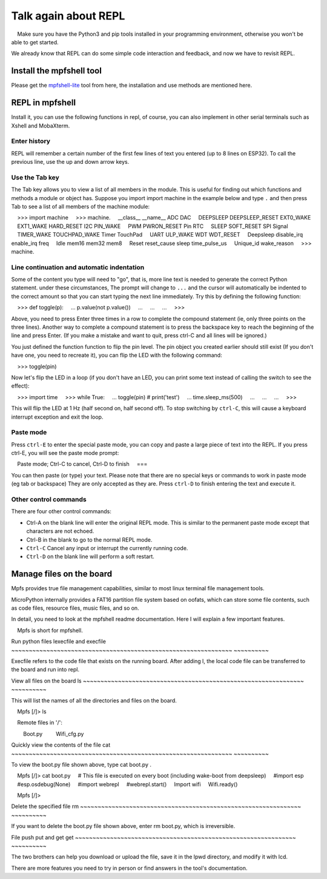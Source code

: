 Talk again about REPL
==============================

.. Attention::

    Make sure you have the Python3 and pip tools installed in your programming environment, otherwise you won't be able to get started.

We already know that REPL can do some simple code interaction and feedback, and now we have to revisit REPL.

Install the mpfshell tool
----------------------------------------

Please get the `mpfshell-lite <https://github.com/BPI-STEAM/mpfshell-lite>`_ tool from here, the installation and use methods are mentioned here.

REPL in mpfshell
----------------------------------------

Install it, you can use the following functions in repl, of course, you can also implement in other serial terminals such as Xshell and MobaXterm.

.. image:: mpfs.png

Enter history
~~~~~~~~~~~~~~~~~~~~~~~~~~~~~~

REPL will remember a certain number of the first few lines of text you entered (up to 8 lines on ESP32).
To call the previous line, use the up and down arrow keys.

Use the Tab key
~~~~~~~~~~~~~~~~~~~~~~~~~~~~~~

The Tab key allows you to view a list of all members in the module. This is useful for finding out which functions and methods a module or object has.
Suppose you import import machine in the example below and type ``.`` and then press Tab to see a list of all members of the machine module::

    >>> import machine
    >>> machine.
    __class__ __name__ ADC DAC
    DEEPSLEEP DEEPSLEEP_RESET EXT0_WAKE
    EXT1_WAKE HARD_RESET I2C PIN_WAKE
    PWM PWRON_RESET Pin RTC
    SLEEP SOFT_RESET SPI Signal
    TIMER_WAKE TOUCHPAD_WAKE Timer TouchPad
    UART ULP_WAKE WDT WDT_RESET
    Deepsleep disable_irq enable_irq freq
    Idle mem16 mem32 mem8
    Reset reset_cause sleep time_pulse_us
    Unique_id wake_reason
    >>> machine.


Line continuation and automatic indentation
~~~~~~~~~~~~~~~~~~~~~~~~~~~~~~

Some of the content you type will need to "go", that is, more line text is needed to generate the correct Python statement. under these circumstances,
The prompt will change to ``...`` and the cursor will automatically be indented to the correct amount so that you can start typing the next line immediately.
Try this by defining the following function:


    >>> def toggle(p):
    ... p.value(not p.value())
    ...
    ...
    ...
    >>>

Above, you need to press Enter three times in a row to complete the compound statement (ie, only three points on the three lines). Another way to complete a compound statement is to press the backspace key to reach the beginning of the line and press Enter. (If you make a mistake and want to quit, press ctrl-C and all lines will be ignored.)

You just defined the function function to flip the pin level. The pin object you created earlier should still exist
(If you don't have one, you need to recreate it), you can flip the LED with the following command:

    >>> toggle(pin)

Now let's flip the LED in a loop (if you don't have an LED, you can print some text instead of calling the switch to see the effect):

    >>> import time
    >>> while True:
    ... toggle(pin) # print('test')
    ... time.sleep_ms(500)
    ...
    ...
    ...
    >>>

This will flip the LED at 1 Hz (half second on, half second off). To stop switching by ``ctrl-C``, this will cause a keyboard interrupt exception and exit the loop.


Paste mode
~~~~~~~~~~~~~~~~~~~~~~~~~~~~~~

Press ``ctrl-E`` to enter the special paste mode, you can copy and paste a large piece of text into the REPL. If you press ctrl-E, you will see the paste mode prompt::

    Paste mode; Ctrl-C to cancel, Ctrl-D to finish
    ===

You can then paste (or type) your text. Please note that there are no special keys or commands to work in paste mode (eg tab or backspace)
They are only accepted as they are. Press ``ctrl-D`` to finish entering the text and execute it.

Other control commands
~~~~~~~~~~~~~~~~~~~~~~~~~~~~~~

There are four other control commands:

- Ctrl-A on the blank line will enter the original REPL mode. This is similar to the permanent paste mode except that characters are not echoed.

- Ctrl-B in the blank to go to the normal REPL mode.

- ``Ctrl-C`` Cancel any input or interrupt the currently running code.

- ``Ctrl-D`` on the blank line will perform a soft restart.

Manage files on the board
----------------------------------------

Mpfs provides true file management capabilities, similar to most linux terminal file management tools.

MicroPython internally provides a FAT16 partition file system based on oofats, which can store some file contents, such as code files, resource files, music files, and so on.

In detail, you need to look at the mpfshell readme documentation. Here I will explain a few important features.

.. Note::

    Mpfs is short for mpfshell.

Run python files lexecfile and execfile
~~~~~~~~~~~~~~~~~~~~~~~~~~~~~~~~~~~~~~~~~~~~~~~~~~~~~~~~~~~~~~~ ~~~~~~~~~~

Execfile refers to the code file that exists on the running board. After adding l, the local code file can be transferred to the board and run into repl.

View all files on the board ls
~~~~~~~~~~~~~~~~~~~~~~~~~~~~~~~~~~~~~~~~~~~~~~~~~~~~~~~~~~~~~~~ ~~~~~~~~~~

This will list the names of all the directories and files on the board.

.. code:: shell

    Mpfs [/]> ls

    Remote files in '/':

        Boot.py
        Wifi_cfg.py

Quickly view the contents of the file cat
~~~~~~~~~~~~~~~~~~~~~~~~~~~~~~~~~~~~~~~~~~~~~~~~~~~~~~~~~~~~~~~ ~~~~~~~~~~

To view the boot.py file shown above, type cat boot.py .


.. code:: shell

    Mpfs [/]> cat boot.py
    # This file is executed on every boot (including wake-boot from deepsleep)
    #import esp
    #esp.osdebug(None)
    #import webrepl
    #webrepl.start()
    Import wifi
    Wifi.ready()

    Mpfs [/]>

Delete the specified file rm
~~~~~~~~~~~~~~~~~~~~~~~~~~~~~~~~~~~~~~~~~~~~~~~~~~~~~~~~~~~~~~~ ~~~~~~~~~~

If you want to delete the boot.py file shown above, enter rm boot.py, which is irreversible.

File push put and get get
~~~~~~~~~~~~~~~~~~~~~~~~~~~~~~~~~~~~~~~~~~~~~~~~~~~~~~~~~~~~~~~ ~~~~~~~~~~

The two brothers can help you download or upload the file, save it in the lpwd directory, and modify it with lcd.

There are more features you need to try in person or find answers in the tool's documentation.